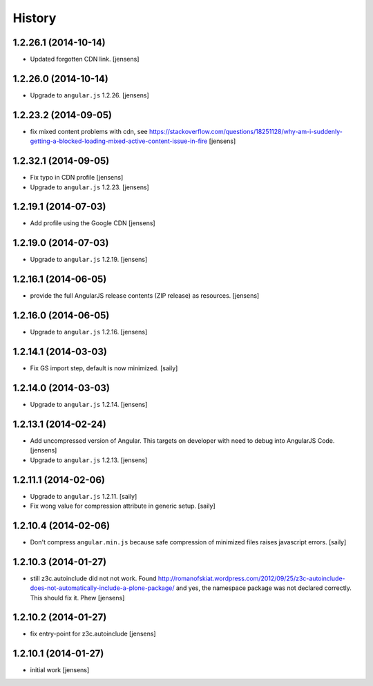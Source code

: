 History
=======

1.2.26.1 (2014-10-14)
---------------------

- Updated forgotten CDN link.
  [jensens]


1.2.26.0 (2014-10-14)
---------------------

- Upgrade to ``angular.js`` 1.2.26.
  [jensens]


1.2.23.2 (2014-09-05)
---------------------

- fix mixed content problems with cdn, see
  https://stackoverflow.com/questions/18251128/why-am-i-suddenly-getting-a-blocked-loading-mixed-active-content-issue-in-fire
  [jensens]

1.2.32.1 (2014-09-05)
---------------------

- Fix typo in CDN profile
  [jensens]

- Upgrade to ``angular.js`` 1.2.23.
  [jensens]

1.2.19.1 (2014-07-03)
---------------------

- Add profile using the Google CDN
  [jensens]

1.2.19.0 (2014-07-03)
---------------------

- Upgrade to ``angular.js`` 1.2.19.
  [jensens]

1.2.16.1 (2014-06-05)
---------------------

- provide the full AngularJS release contents (ZIP release) as resources.
  [jensens]

1.2.16.0 (2014-06-05)
---------------------

- Upgrade to ``angular.js`` 1.2.16.
  [jensens]


1.2.14.1 (2014-03-03)
---------------------

- Fix GS import step, default is now minimized.
  [saily]

1.2.14.0 (2014-03-03)
---------------------

- Upgrade to ``angular.js`` 1.2.14.
  [jensens]


1.2.13.1 (2014-02-24)
---------------------

- Add uncompressed version of Angular. This targets on developer with need to
  debug into AngularJS Code.
  [jensens]

- Upgrade to ``angular.js`` 1.2.13.
  [jensens]


1.2.11.1 (2014-02-06)
---------------------

- Upgrade to ``angular.js`` 1.2.11.
  [saily]

- Fix wong value for compression attribute in generic setup.
  [saily]


1.2.10.4 (2014-02-06)
---------------------

- Don't compress ``angular.min.js`` because safe compression of minimized files
  raises javascript errors.
  [saily]


1.2.10.3 (2014-01-27)
---------------------

- still z3c.autoinclude did not not work. Found
  http://romanofskiat.wordpress.com/2012/09/25/z3c-autoinclude-does-not-automatically-include-a-plone-package/
  and yes, the namespace package was not declared correctly. This should fix it. Phew
  [jensens]


1.2.10.2 (2014-01-27)
---------------------

- fix entry-point for z3c.autoinclude
  [jensens]


1.2.10.1 (2014-01-27)
---------------------

- initial work
  [jensens]
